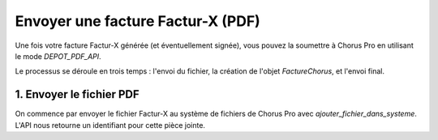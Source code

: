 .. _guide_envoyer_facture_pdf:

Envoyer une facture Factur-X (PDF)
====================================

Une fois votre facture Factur-X générée (et éventuellement signée), vous pouvez la soumettre à Chorus Pro en utilisant le mode `DEPOT_PDF_API`.




Le processus se déroule en trois temps : l'envoi du fichier, la création de l'objet `FactureChorus`, et l'envoi final.

1. Envoyer le fichier PDF
-------------------------

On commence par envoyer le fichier Factur-X au système de fichiers de Chorus Pro avec `ajouter_fichier_dans_systeme`. L'API nous retourne un identifiant pour cette pièce jointe.

.. testcode::

    facturx_invoice = FactureFacturX(
        mode_depot=ModeDepot.DEPOT_PDF_API,
        numero_facture="FX-2024-001",
        date_facture="2024-10-18",
        date_echeance_paiement="2024-11-18",
        destinataire=Destinataire(
            code_destinataire="99986401570264",
            nom="Client Principal SA",
            adresse_postale=AdressePostale(
                ligne_un="123 Rue du Test", code_postal="75001", nom_ville="Paris"
            ),
        ),
        fournisseur=Fournisseur(
            id_fournisseur=12345,
            siret="26073617692140",
            numero_tva_intra="FR61529571234",
            nom="Mon Entreprise SAS",
            adresse_postale=AdressePostale(
                ligne_un="456 Avenue du Code", code_postal="69001", nom_ville="Lyon"
            ),
        ),
        cadre_de_facturation=CadreDeFacturation(
            code_cadre_facturation=CodeCadreFacturation.A1_FACTURE_FOURNISSEUR
        ),
        references=References(
            type_facture=TypeFacture.FACTURE,
            type_tva=TypeTVA.SUR_DEBIT,
            mode_paiement=ModePaiement.VIREMENT,
        ),
        lignes_de_poste=[
            LigneDePoste(
                numero=1,
                denomination="Prestation de conseil",
                quantite=Decimal("10"),
                unite="heure",
                montant_unitaire_ht=Decimal("100.00"),
                categorie_tva=CategorieTVA.STANDARD,
                taux_tva_manuel=Decimal("20"),
            )
        ],
        lignes_de_tva=[
            LigneDeTVA(
                montant_base_ht=Decimal("1000.00"),
                montant_tva=Decimal("200.00"),
                categorie=CategorieTVA.STANDARD,
                taux_manuel=Decimal("20"),
            )
        ],
        montant_total=MontantTotal(
            montant_ht_total=Decimal("1000.00"),
            montant_tva=Decimal("200.00"),
            montant_ttc_total=Decimal("1200.00"),
            montant_a_payer=Decimal("1200.00"),
        ),
    )

    if False:
        # Conversion du fichier en base64
        contenu_base64 = file_to_base64(facturx_output)

        # Envoi du fichier
        c = ChorusProAPI(sandbox=True)
        reponse_fichier = c.ajouter_fichier_dans_systeme(
            contenu_base64,
            "facture.pdf",
            guess_mime_type(facturx_output),
            get_file_extension(facturx_output),
        )

        # On récupère l'ID de la pièce jointe
        pj_id = reponse_fichier["pieceJointeId"]
    else:
        # Pour les tests, on utilise un ID factice
        pj_id = 98765

    assert isinstance(pj_id, int)

    # On convertit le modèle FacturX en Chorus.
    # La plupart des champs peuvent être réutilisés directement.
    facture_chorus_pour_envoi = FactureChorus(
        **facturx_invoice.model_dump(),
        pieces_jointes_principales=[PieceJointePrincipale(designation="facture", id=pj_id)]
    )

    assert facture_chorus_pour_envoi.pieces_jointes_principales[0].id == pj_id
    assert facture_chorus_pour_envoi.numero_facture == "FX-2024-001"

    payload = facture_chorus_pour_envoi.to_api_payload()

    if False:
        reponse_envoi = c.envoyer_facture(payload)
        # id_facture_cpp = reponse_envoi['identifiantFactureCPP']

    assert payload["piecesJointesPrincipales"][0]["id"] == pj_id